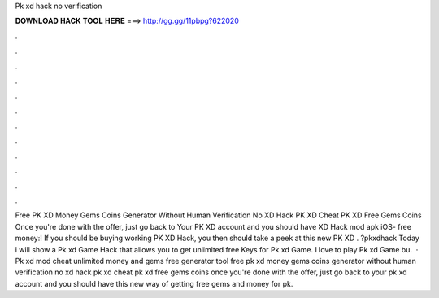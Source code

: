 Pk xd hack no verification

𝐃𝐎𝐖𝐍𝐋𝐎𝐀𝐃 𝐇𝐀𝐂𝐊 𝐓𝐎𝐎𝐋 𝐇𝐄𝐑𝐄 ===> http://gg.gg/11pbpg?622020

.

.

.

.

.

.

.

.

.

.

.

.

Free PK XD Money Gems Coins Generator Without Human Verification No  XD Hack PK XD Cheat PK XD Free Gems Coins Once you're done with the offer, just go back to Your PK XD account and you should have  XD Hack mod apk iOS- free money:! If you should be buying working PK XD Hack, you then should take a peek at this new PK XD . ?pkxdhack Today i will show a Pk xd Game Hack that allows you to get unlimited free Keys for Pk xd Game. I love to play Pk xd Game bu.  · Pk xd mod cheat unlimited money and gems free generator tool free pk xd money gems coins generator without human verification no  xd hack pk xd cheat pk xd free gems coins once you're done with the offer, just go back to your pk xd account and you should have  this new way of getting free gems and money for pk.